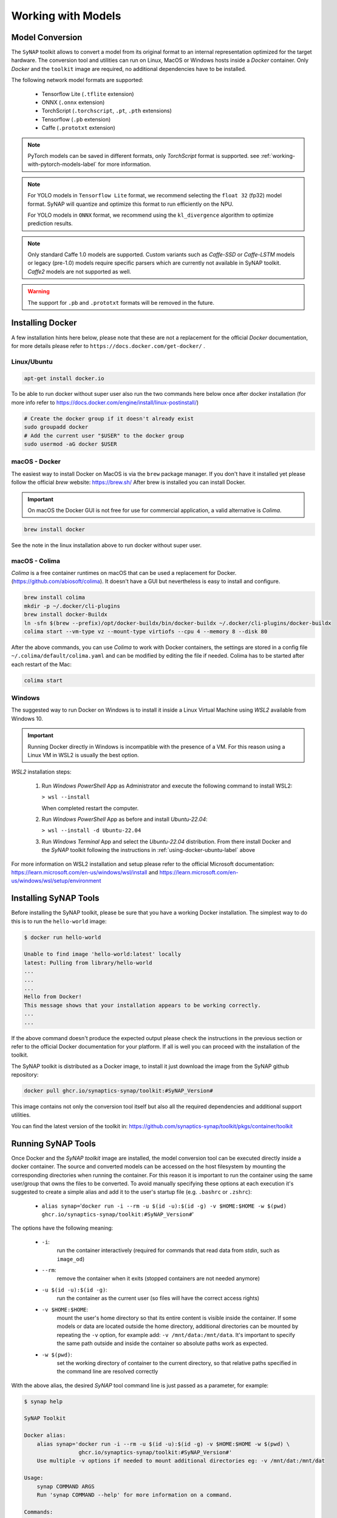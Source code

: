 Working with Models
===================


.. highlight:: none


Model Conversion
----------------

The ``SyNAP`` toolkit allows to convert a model from its original format to
an internal representation optimized for the target hardware.
The conversion tool and utilities can run on Linux, MacOS or Windows hosts inside a *Docker* container.
Only `Docker` and the ``toolkit`` image are required, no additional dependencies have to be installed.

The following network model formats are supported:

    - Tensorflow Lite (``.tflite`` extension)
    - ONNX (``.onnx`` extension)
    - TorchScript (``.torchscript``, ``.pt``, ``.pth`` extensions)
    - Tensorflow (``.pb`` extension)
    - Caffe (``.prototxt`` extension)


.. note::

    PyTorch models can be saved in different formats, only `TorchScript` format is supported.
    see :ref:`working-with-pytorch-models-label` for more information.

.. note::
 
    For YOLO models in ``Tensorflow Lite`` format, we recommend selecting the ``float 32`` (fp32) model format. 
    SyNAP will quantize and optimize this format to run efficiently on the NPU.
 
    For YOLO models in ``ONNX`` format, we recommend using the ``kl_divergence`` algorithm to optimize prediction results.

.. note::

    Only standard Caffe 1.0 models are supported.
    Custom variants such as *Caffe-SSD* or *Caffe-LSTM* models or legacy (pre-1.0) models require
    specific parsers which are currently not available in SyNAP toolkit.
    *Caffe2* models are not supported as well.

.. warning::

    The support for ``.pb`` and ``.prototxt`` formats will be removed in the future.

.. _using-docker-label:

Installing Docker
-----------------

A few installation hints here below, please note that these are not a replacement for the official
`Docker` documentation, for more details please refer to ``https://docs.docker.com/get-docker/`` .

.. _using-docker-ubuntu-label:

Linux/Ubuntu
~~~~~~~~~~~~

.. code-block:: shell

    apt-get install docker.io

To be able to run docker without super user also run the two commands here below once after
docker installation (for more info refer to https://docs.docker.com/engine/install/linux-postinstall/)

.. code-block:: shell

    # Create the docker group if it doesn't already exist
    sudo groupadd docker
    # Add the current user "$USER" to the docker group
    sudo usermod -aG docker $USER

macOS - Docker
~~~~~~~~~~~~~~

The easiest way to install Docker on MacOS is via the ``brew`` package manager.
If you don't have it installed yet please follow the official `brew` website: https://brew.sh/
After brew is installed you can install Docker.

.. important::

    On macOS the Docker GUI is not free for use for commercial application, a valid alternative is `Colima`.


.. code-block:: shell

    brew install docker

See the note in the linux installation above to run docker without super user.


macOS - Colima
~~~~~~~~~~~~~~

`Colima` is a free container runtimes on macOS that can be used a replacement for Docker.
(https://github.com/abiosoft/colima).
It doesn't have a GUI but nevertheless is easy to install and configure.

.. code-block:: shell

    brew install colima
    mkdir -p ~/.docker/cli-plugins
    brew install docker-Buildx
    ln -sfn $(brew --prefix)/opt/docker-buildx/bin/docker-buildx ~/.docker/cli-plugins/docker-buildx
    colima start --vm-type vz --mount-type virtiofs --cpu 4 --memory 8 --disk 80

After the above commands, you can use `Colima` to work with Docker containers, the settings are
stored in a config file ``~/.colima/default/colima.yaml`` and can be modified by editing the file
if needed.
Colima has to be started after each restart of the Mac:

.. code-block:: shell

    colima start

..
    Installation description from:
    https://smallsharpsoftwaretools.com/tutorials/use-colima-to-run-docker-containers-on-macos/ 


Windows
~~~~~~~

The suggested way to run Docker on Windows is to install it inside a Linux Virtual Machine
using *WSL2* available from Windows 10.

.. important::

    Running Docker directly in Windows is incompatible with the presence of a VM.
    For this reason using a Linux VM in WSL2 is usually the best option.

*WSL2* installation steps:

    1. Run *Windows PowerShell* App as Administrator and execute the following command
       to install WSL2:

       ``> wsl --install``
        
       When completed restart the computer.

    2. Run *Windows PowerShell* App as before and install *Ubuntu-22.04*:
    
       ``> wsl --install -d Ubuntu-22.04``

    3. Run *Windows Terminal* App and select the *Ubuntu-22.04* distribution.
       From there install Docker and the *SyNAP* toolkit following the instructions
       in :ref:`using-docker-ubuntu-label` above

For more information on WSL2 installation and setup please refer to the official Microsoft documentation:
https://learn.microsoft.com/en-us/windows/wsl/install and https://learn.microsoft.com/en-us/windows/wsl/setup/environment

.. raw:: latex

    \clearpage


Installing SyNAP Tools
----------------------

Before installing the SyNAP toolkit, please be sure that you have a working Docker installation.
The simplest way to do this is to run the ``hello-world`` image:

.. code-block:: shell

    $ docker run hello-world
    
    Unable to find image 'hello-world:latest' locally
    latest: Pulling from library/hello-world
    ...
    ...
    ...
    Hello from Docker!
    This message shows that your installation appears to be working correctly.
    ...
    ...

If the above command doesn't produce the expected output please check the instructions
in the previous section or refer to the official Docker documentation for your platform.
If all is well you can proceed with the installation of the toolkit.

The SyNAP toolkit is distributed as a Docker image, to install it just download the image from the
SyNAP github repository:

.. code-block:: shell

    docker pull ghcr.io/synaptics-synap/toolkit:#SyNAP_Version#

This image contains not only the conversion tool itself but also all the required dependencies and
additional support utilities.

You can find the latest version of the toolkit in: https://github.com/synaptics-synap/toolkit/pkgs/container/toolkit


.. _running-toolkit-label:

Running SyNAP Tools
-------------------

Once Docker and the *SyNAP toolkit* image are installed, the model conversion tool can be executed
directly inside a docker container.
The source and converted models can be accessed on the host filesystem by mounting the
corresponding directories when running the container. For this reason it is important to run the
container using the same user/group that owns the files to be converted. To avoid manually specifying
these options at each execution it's suggested to create a simple alias and add it to the user's
startup file (e.g. ``.bashrc`` or ``.zshrc``):

    - ``alias synap=``\'``docker run -i --rm -u $(id -u):$(id -g) -v $HOME:$HOME -w $(pwd) ghcr.io/synaptics-synap/toolkit:#SyNAP_Version#``\'

The options have the following meaning:

    - ``-i``:
        run the container interactively (required for commands that read data from *stdin*, such as ``image_od``)
    - ``--rm``:
        remove the container when it exits (stopped containers are not needed anymore)
    - ``-u $(id -u):$(id -g)``:
        run the container as the current user (so files will have the correct access rights)
    - ``-v $HOME:$HOME``:
        mount the user's home directory so that its entire content is visible inside the container.
        If some models or data are located outside the home directory, additional directories can be mounted
        by repeating the ``-v`` option, for example add: ``-v /mnt/data:/mnt/data``.
        It's important to specify the same path outside and inside the container so absolute paths
        work as expected.
    - ``-w $(pwd)``:
        set the working directory of container to the current directory, so that relative paths
        specified in the command line are resolved correctly

With the above alias, the desired *SyNAP* tool command line is just passed as a parameter, for example:

.. code-block::

    $ synap help

    SyNAP Toolkit

    Docker alias:
        alias synap='docker run -i --rm -u $(id -u):$(id -g) -v $HOME:$HOME -w $(pwd) \
                     ghcr.io/synaptics-synap/toolkit:#SyNAP_Version#'
        Use multiple -v options if needed to mount additional directories eg: -v /mnt/dat:/mnt/dat

    Usage:
        synap COMMAND ARGS
        Run 'synap COMMAND --help' for more information on a command.

    Commands:
        convert           Convert and compile model
        help              Show help
        image_from_raw    Convert image file to raw format
        image_to_raw      Generate image file from raw format
        image_od          Superimpose object-detection boxes to an image
        version           Show version


.. important:: as already noted there is no need to be ``root`` to run docker. In case you get a
    *Permission Denied* error when executing the above command, please refer to :ref:`using-docker-ubuntu-label`


The toolkit provides a number of tools to convert and manipulate models and images.

Model conversion can be performed using the ``convert`` command.
It takes in input:

    - a network model
    - the target HW for which to convert the model (e.g. VS680 or VS640)
    - the name of the directory where to generate the converted model
    - an optional yaml metafile that can be used to specify customized conversion options
      (mandatory for .pb models)

In output it generates three files:

    - **model.synap** the converted network model
    - **model_info.txt**  additional information about the generated model for user reference, including:

        - input/output tensors attributes
        - subgraph splitting
        - layer table
        - operation table
        - memory usage

    - **quantization_info.txt**  
        additional quantization information (only if the model is quantized using the toolkit)

An additional ``cache`` directory is also generated to speedup future compilations of the same model.

Example:

.. code-block:: shell

    $ synap convert --model mobilenet_v1_quant.tflite --target VS680 --out-dir mnv1
    $ ls mnv1
    model_info.txt  model.synap  cache



In the case of ``Caffe`` models the weights are not in the ``.prototxt`` file but
stored in a separate file, generally with ``.caffemodel`` extension. This file has to be provided
in input to the converter tool as well. Example::

    $ synap convert --model mnist.prototxt --weights mnist.caffemodel --target VS680 --out-dir out

.. important::

    The model file and the output directory specified must be inside or below a directory mounted
    inside the Docker container (see ``-v`` option in the ``synap`` alias above).

.. raw:: latex

    \clearpage


Installing pip
--------------

This ``SyNAP`` python package allows you to convert models, providing functionality similar to the Docker-based setup. The SyNAP package is distributed as a binary wheel. To install it, simply download the appropriate wheel file based on your Python version.


You can find the latest version of the ``pip`` package on ``https://github.com/synaptics-synap/toolkit/releases``

download and installation steps:

.. code-block:: shell

  $ wget https://github.com/synaptics-synap/toolkit/releases/download/#SyNAP_Version#/#SyNAP_Wheel_Name#.whl
  $ pip install #SyNAP_Wheel_Name#.whl --extra-index-url https://download.pytorch.org/whl/cpu

To verify that SyNAP has been installed successfully, run:

.. code-block:: shell

  $ pip show synap

.. important::

    The binary distribution wheel currently only supports *Ubuntu 22.04*. The quickest way to get started is by using the Google Colab environment to avoid any platform dependency. Remember to prefix the commands with ``!`` when executing them in Google Colab, as this is required to run shell commands in that environment.

Running pip Console Scripts
---------------------------

After installing pip package, you can use the SyNAP Tools through console commands.

To see available commands for SyNAP tools, use

.. code-block:: shell

  $ synap help

  SyNAP Toolkit

  Usage:
    COMMAND ARGS
    Run 'COMMAND --help' for more information on a command.

  Commands:
    synap_convert        - Convert and compile model
    synap_image_from_raw - Convert image file to raw format
    synap_image_to_raw   - Generate image file from raw format
    synap_image_od       - Superimpose object-detection boxes to an image

Example:

.. code-block:: shell

  $ synap_convert --model mobilenet_v1_0.25_224_quant.tflite --target VS680 --out-dir mnv1
  $ ls mnv1
  model_info.txt  model.synap  cache


.. _conversion-metafile:

Conversion Metafile
-------------------

When converting a model it is possible to provide a yaml metafile to customize the generated model,
for example it is possible to specify:

    - the data representation in memory (nhwc or nchw)
    - model quantization options
    - output dequantization
    - input preprocessing options
    - delegate to be used for inference (npu, gpu, cpu)

Example::

  $ synap convert --model mobilenet_v1_quant.tflite --meta mobilenet.yaml \
    --target VS680 --out-dir mnv1

This metafile is mandatory when converting a Tensorflow ``.pb`` model. It can be completely
omitted when converting a quantized ``.tflite`` model.

The best way to understand the content of a metafile is probably to first look at an example,
here below the one for a typical *mobilenet_v1* model, followed by a detailed description of each
field. Most of the fields are optional, mandatory fields are explicitly marked.


.. code-block:: yaml

    delegate: npu

    data_layout: nhwc

    security:
        secure: true
        file: ../security.yaml
    
    inputs:
      - name: input
        shape: [1, 224, 224, 3]
        means: [128, 128, 128]
        scale: 128
        format: rgb
        security: any
        preprocess:
            type: nv21
            size: [1920, 1080]
            crop: true

    outputs:
      - name: MobilenetV1/Predictions/Reshape_1
        dequantize: false
        format: confidence_array

    quantization:
        data_type: uint8
        scheme: default
        mode: standard
        algorithm: standard
        options:
        dataset:
          - ../../sample/*_224x224.jpg


.. raw:: latex

    \clearpage

- ``delegate``

    Select the delegate to use for inference. Available delegates are:

      ``default`` (default, automatically select delegate according to the target HW)

      ``npu``

      ``gpu``

      ``cpu``

    If not specified the default delegate for the target hardware is used.
    It is also possible to specify the delegate on a layer-by-layer basis.
    See section :ref:`heterogeneous_inference`.

- ``data_layout``

    The data layout in memory, allowed values are:  ``default``, ``nchw`` and ``nhwc``.
    
    For Tensorflow and Tensorflow Lite models the default is ``nhwc``. Forcing the converted 
    model to be ``nchw`` might provide some performance advantage when the input data is already
    in this format since no additional data reorganization is needed.
    
    For Caffe and ONNX models the default is ``nchw``. In this case it is not possible to force to
    ``nhwc``.

- ``input_format``

    Format of the input tensors. This is an optional string that will be attached as an attribute 
    to all the network input tensors for which a "format" field has not been specified.

- ``output_format``

    Format of the ouput tensors. This is an optional string that will be attached as an attribute 
    to all the network ouput tensors for which a "format" field has not been specified.

- ``security``

    This section contains security configuration for the model.
    If this section is not present, security is disabled.
    Security is only supported with the ``npu`` delegate.

    - ``secure``
    
        If true enable security for the model.
        For secure models it is also possible to specify the security policy for each input and output.
        A secure model is encrypted and signed at conversion time so that its structure and weights will
        not be accessible and its authenticity can be verified. This is done by a set of keys and 
        certificates files whose path is contained in a security file. 
        
    - ``file``
        Path to the security file. This is a ``yaml`` file with the following fields::

            encryption_key: <path-to-encryption-key-file>
            signature_key: <path-to-signature-key-file>
            model_certificate: <path-to-model-certificate-file>
            vendor_certificate: <path-to-vendor-certificate-file>
        
        Both relative and absolute paths can be used.
        Relative paths are considered relative to the location of the security file itself.
        The same fields can also be specified directly in the model metafile in place of the 'file' field.
        For detailed information on the security policies and how to generate and authenticate a
        secure model please refer to SyNAP_SyKURE.pdf


- ``inputs``
    :sup:`(pb)`
    
    Must contain one entry for each input of the network. Each entry has the following fields:

    - ``name``
      :sup:`(pb)`

      Name of the input in the network graph. For ``tflite`` and ``onnx`` models this field is not
      required but can still be used to specify a different input layer than the default input of the
      network. This feature allows to convert just a subset of a network without having to
      manually edit the source model. For ``.pb`` models or when ``name`` is not specified
      the inputs must be in the same order as they appear in the model.
      When this field is specified the ``shape`` field is mandatory.

    - ``shape``
      :sup:`(pb)`

      Shape of the input tensor. This is a list of dimensions, the order is given by the layout
      of the input tensor in the model (even if a different layout is selected for the compiled model).
      The first dimension must represent by convention the number of samples *N* (also known as
      "batch size") and is ignored in the generated model which always works with a batch-size of 1.
      When this field is specified the ``name`` field is mandatory.
      
    - ``means``
    
      Used to normalize the range of input values.
      A list of mean values, one for each channel in the corresponding input.
      If a single value is specified instead of a list, it will be used for all
      the channels. If not specified a mean of ``0`` is assumed.
      
      The *i-th* channel of each input is normalized as: ``norm = (in - means[i]) / scale``

      Normalization is necessary to bring the input values in the range used when the model has
      been trained. SyNAP does this computation in three occasions:

        - to normalize data from *image* quantization files when the network is quantized
          (note that this doesn't apply to *numpy* quantization files, in this case it is assumed that
          the numpy files have already been normalized)
        - to normalize input data at inference time in the NPU when the network is compiled with
          preprocessing enabled (see the ``preprocess`` option here below)
        - to normalize input data in SW when the network is compiled *without* preprocessing 
          and input data is assigned using the ``Tensor assign()`` method in the SyNAP library

      Note: when converting an 8-bits pre-quantized model and no ``means`` and ``scale``
      are specified they are automatically inferred from the quantization information under
      the assumption that the input is an 8-bits image.
      This allows to convert a pre-quantized model without having to explicitly specify the
      preprocessing information.
      In this case an unspecified mean and scale is not equivalent to specifying a scale of 1 and a mean of 0.
      To avoid any ambiguity it's suggested to always specify both means and scale explicitly.


    - ``scale``
    
      Used to normalize the range of input values.
      The scale is a single value for all the channels in the corresponding input.
      If not specified a scale of ``1`` is assumed.
      More details on normalization in the description of the ``means`` field here above.


    - ``format``
    
      Information about the type and organization of the data in the tensor.
      The content and meaning of this string is custom-defined, however SyNAP Toolkit and
      SyNAP ``Preprocessor`` recognize by convention an initial format type optionally followed
      by one or more named attributes:

      ``<format-type> [<key>=value]...``
      
      Recognised types are:
      
      ``rgb`` (default): 8-bits RGB or RGBA or grayscale image
    
      ``bgr``: 8-bits BGR image or BGRA or grayscale image
     
      Recognised attributes are:
     
      ``keep_proportions=1`` (default): preserve aspect-ratio when resizing an image using ``Preprocessor`` or during quantization.
      ``keep_proportions=0``: don't preserve aspect-ratio when resizing an image using ``Preprocessor`` or during quantization
     
      Any additional attribute if present is ignored by SyNAP.

    - ``preprocess``
    
      Input preprocessing options for this input tensor. It can contain the following fields:

        - ``type``: format of the input data (e.g. ``rgb``, ``nv12``) see the table below

        - ``size``: size of the input image as a list [H, W]

        - ``crop``: enable runtime cropping of the input image

      The meaning of each field is explained in detail in the preprocessing section here below.
      Preprocessing is only supported with the ``npu`` delegate.

    - ``security``
    
      Security policy for this input tensor. This field is only considered for secure models and
      can have the following values:
      
        ``any`` (default): the input can be either in secure or non-secure memory
        
        ``secure``: the input must be in secure memory
        
        ``non-secure``: the input must be in non-secure memory


- ``outputs``
    :sup:`(pb)`
    
    Must contain one entry for each input of the network. Each entry has the following fields:

    - ``name``
      :sup:`(pb)`

      Name of the output in the network graph. For ``tflite`` and ``onnx`` models this field is not
      required but can still be used to specify a different output layer than the default output of the
      network. This feature allows to convert just a subset of a network without having to
      manually edit the source model. For ``.pb`` and ``.onnx`` models or when ``name`` is not specified
      the outputs must be in the same order as they appear in the model.

    - ``dequantize``

      The output of the network is internally dequantized and converted to ``float``. This is more
      efficient then performing the conversion in software.

    - ``format``
    
      Information about the type and organization of the data in the tensor.
      The content and meaning of this string is custom-defined, however SyNAP ``Classifier`` and
      ``Detector`` postprocessors recognize by convention an initial format type optionally followed
      by one or more named attributes:

      ``<format-type> [<key>=value]...``

      All fields are separated by one or more spaces. No spaces allowed between the key and the value.
      Example:

      ``confidence_array class_index_base=0``

      See the ``Classifier`` and ``Detector`` classes for a description of the specific attributes supported.

    - ``security``
    
      Security policy for this output tensor. This field is only considered for secure models and
      can have the following values:
      
        ``secure-if-input-secure`` (default): the output buffer must be in secure memory if at least one input is in secure memory
        
        ``any``: the output can be either in secure or non-secure memory


- ``quantization``
    :sup:`(q)`
    
    Quantization options are required when quantizing a model during conversion, they are
    not needed when importing a model which is already quantized.
    Quantization is only supported with the ``npu`` delegate.

    - ``data_type``

      Data type used to quantize the network. The same data type is used for both activation data
      and weights. Available data types are:
      
          ``uint8`` (default)
        
          ``int8``
          
          ``int16``
          
          ``float16``

      Quantizing to 8 bits provides the best performance in terms of inference speed.
      Quantizing to ``int16`` can provide higher inference accuracy at the price of higher inference
      times. Interesting tradeoffs between speed and accuracy can be achieved using *mixed quantization*,
      that is specifying the data type on a layer-by-layer basis. See section :ref:`mixed_quantization`.

    - ``scheme``

      Select the quantization scheme.
      Available schemes are:
      
        ``default`` (default)
        
        ``asymmetric_affine``
        
        ``dynamic_fixed_point``
        
        ``perchannel_symmetric_affine``

      Scheme ``asymmetric_affine`` is only supported for data types ``int8`` and ``uint8``.
      Scheme ``dynamic_fixed_point`` is only supported for data types ``int8`` and ``int16``.
      Scheme ``perchannel_symmetric_affine`` is only supported for data type ``int8``.
      If the scheme is not specfied or set to ``default``, if will be automatically selected according to the
      data type: ``asymmetric_affine`` will be used for ``uint8``, ``dynamic_fixed_point`` for signed
      types ``int8`` and ``int16``.

    - ``mode``
    
      Select the quantization mode.
      Available modes are:
      
        ``standard`` (default)
        
        ``full``

      The ``standard`` mode should be used most of the times. In this mode only the layer-types for
      which this makes sense are quantized. Other layer types where quantization is not helpful
      are left unchanged (e.g. layers which just change the layout of the data).
      The ``full`` mode forces the quantization of all layers. This can in some cases reduce the
      inference accuracy so should be used only when needed. One case where this is useful is for
      example when the standard quantization doesn't quantize the initial layer so that the input
      remains in float16 which would require data type conversion in software.


    - ``algorithm``
    
      Select the quantization algorithm.
      Available algorithms are:
      
        ``standard`` (default)
        
        ``kl_divergence``

        ``moving_average``

    - ``options``
    
      Special options for fine tuning the quantization in specific cases. Normally not needed.
    
    - ``dataset``
      :sup:`(q)`

      Quantization dataset(s), that it the set of input files to be used to quantize the model.
      In case of multi-input networks, it is necessary to specify one dataset per input.
      Each dataset will consist of the sample files to be applied to the corresponding input during
      quantization.
      
      A sample file can be provided in one of two forms:
      
      1. as an image file (``.jpg`` or ``.png``)
      
      2. as a NumPy file (``.npy``)
      
      Image files are suitable when the network inputs are images, that is 4-dimensional tensors
      (NCHW or NHWC). In this case the ``means`` and ``scale`` values specified for the corresponding
      input are applied to each input image before it is used to quantize the model. Furthermore 
      each image is resized to fit the input tensor.
      
      NumPy files can be used for all kind of network inputs.
      A NumPy file shall contain an array of data with the same shape as the corresponding network input.
      In this case it is not possible to specify a ``means`` and ``scale`` for the input,
      any preprocessing if needed has to be done when the NumPy file is generated. 
      
      To avoid having to manually list the files in the quantization dataset for each input, the
      quantization dataset is instead specified with a list of *glob expressions*, one glob
      expression for each input. This makes it very easy to specify as quantization dataset
      for one input the entire content of a directory, or a subset of it.
      For example all the *jpeg* files in directory *samples* can be indicated with:

        ``samples/*.jpg``

      Both relative and absolute paths can be used. Relative paths are considered relative to
      the location of the metafile itself. It is not possible to specify a mix of image and ``.npy``
      files for the same input.
      For more information on the glob specification syntax, please refer to the python
      documentation: https://docs.python.org/3/library/glob.html

      If the special keyword ``random`` is specified, a random data file will be automatically generated
      for this input. This option is useful for preliminary timing tests, but not for actual quantization.

      If this field is not specified, quantization is disabled.


.. note::

    The fields marked :sup:`(pb)` are mandatory when converting ``.pb`` models.
    The fields marked :sup:`(q)` are mandatory when quantizing models.

.. note::

    The metafile also supports limited variable expansion: ``${ENV:name}`` anywhere in the metafile
    is replaced with the content of the environment variable *name* (or with the empty string if the
    variable doesn't exist). ``${FILE:name}`` in a format string is replaced with the content of the
    corresponding file (the file path is relative to that of the conversion metafile itself).
    This feature should be used sparingly as it makes the metafile not self-contained.


.. _preprocessing:

Preprocessing
-------------

The size, layout, format and range of the data to be provided in the input tensor(s) of a network
is defined when the network model is created and trained.
For example a typical `mobilenet-v1` `.tflite` model will expect an input image of size 224x224,
with NHWC layout and channels organized in RGB order, with each pixel value normalized (rescaled)
in the range [-1, 1].

Unfortunately, in real world usage, the image to be processed is rarely available in this exact format.
For example the image may come from a camera in 1920x1080 YUV format. This image must then be converted
to RGB, resized and normalized to match the expected input.
Many libraries exist to perform this kind of conversion, but the problem is that these computations
are quite compute-intensive, so even if deeply optimized, doing this on the CPU will often require
more time than that required by the inference itself.

Another option is to retrain the network to accept in input the same data format that will be available
at runtime. This option, while sometimes a good idea, also presents its own problems. For example
it might not always be possible or practical to retrain a network, especially if the task has to
be repeated for several input sizes and formats.

To simplify and speedup this task, SyNAP Toolkit allows to automatically insert input preprocessing
code when a model is converted. This code is executed directly in the NPU and in some cases can be an order
of magnitude faster than the equivalent operation in the CPU. An alternative to adding the preprocessing
to the original model is to create a separate "preprocessing model" whose only purpose is to convert
the input image to the desired format and size, and then execute the two models in sequence without
any additional data copy, see :ref:`buffer_sharing`
This can be convenient if the original model is large and the input can come in a variety of possible
formats. Preprocessing models for the most common cases already come preinstalled.

The available preprocessing options are designed for images and support 5 kinds of transformations:

- format conversion (e.g YUV to RGB, or RGB to BGR)
- cropping
- resize and downscale (without preserving proportions)
- normalization to the required value range (e.g. normalize [0, 255] to [-1, 1])
- data-type conversion (from uint8 to the data type of the network input layer, eg float16 or int16)

Preprocessing is enabled by specifying the ``preprocess`` section in the input specification
in the `.yaml` file. This section contains the following fields (the fields marked :sup:`(*)` are mandatory).
Note that the *mean* and *scale* used to normalize the input values don't appear here because they are
the same used to quantize the model (see ``means`` and ``scale`` fields in the input specification).


``type``:sup:`(*)`
~~~~~~~~~~~~~~~~~~

This field specifies the format of the input data that will be provided to the network.
Only image formats are supported at the moment. The SyNAP toolkit will add the required operations to
convert the input data to the ``format`` and layout expected by the network input tensor.
If the ``format`` of the network input tensor is not specified, it is assumed to be ``rgb`` by default.
If this field is set to the empty string or to "``none``", no preprocessing is applied.

Not all conversion are supported: ``gray`` input can only be used if the input tensor has 1 channel.
All the other input formats except ``float32`` can only be used if the input tensor has 3 channels. 

Some input formats generates multiple data inputs for one network tensor. For example if ``nv12``
is specified the converted network will have two inputs: the first for the ``y`` channel,
the second for the ``uv`` channels. The  preprocessing code will combine the data from these two
inputs to feed the single ``rgb`` or ``bgr`` input tensor of the network.

The following table contains a summary of all the supported input formats and for each the properties
and meaning of each generated input tensor.
Note that the layout of the input data is always ``NHWC`` except for the ``rgb888-planar`` 
and ``float32`` formats.
In all cases `H` and `W` represent the height and width of the input image.
If the size of the input image is not explicitly specified these are taken from the ``H`` and ``W``
of the network input tensor. In all cases each pixel component is represented with 8 bits.

The ``float32`` type is a bit special in the sense that in this case the input is not considered
to be an 8-bits image but raw 32-bits floating point values which are converted to the actual data type
of the tensor. For this reason any tensor shape is allowed and resizing via the ``size`` field is not supported.

..
    Original json output from Acuity:
    +------------------------------+-----------+-------------+-----------+-----------------------------+
    | Preprocessing Type           | Input#    | Layout      | Format    | Input Description           |
    +==============================+===========+=============+===========+=============================+
    | yuv444                       | 0         | N1HW        | y8        | Y component                 |
    |                              +-----------+-------------+-----------+-----------------------------+
    |                              | 1         | N1HW        | u8        | U component                 |
    |                              +-----------+-------------+-----------+-----------------------------+
    |                              | 2         | N1HW        | v8        | V component                 |
    +------------------------------+-----------+-------------+-----------+-----------------------------+
    | yuv420                       | 0         | N1HW        | y8        | Y component                 |
    |                              +-----------+-------------+-----------+-----------------------------+
    |                              | 1         | N1HW        | u8        | U component                 |
    |                              +-----------+-------------+-----------+-----------------------------+
    |                              | 2         | N1HW        | v8        | V component                 |
    +------------------------------+-----------+-------------+-----------+-----------------------------+
    | nv12                         | 0         | N1HW        | y8        | Y component                 |
    |                              +-----------+-------------+-----------+-----------------------------+
    |                              | 1         | N1H(Wx2)    | uv8       | UV components interleaved   |
    +------------------------------+-----------+-------------+-----------+-----------------------------+
    | gray                         | 0         | N1HW        | y8        | Y component                 |
    +------------------------------+-----------+-------------+-----------+-----------------------------+
    | rgb                          | 0         | N1H(Wx3)    | rgb       | RGB components interleaved  |
    +------------------------------+-----------+-------------+-----------+-----------------------------+
    | bgra                         | 0         | N1H(Wx4)    | bgra      | BGRA components interleaved |
    +------------------------------+-----------+-------------+-----------+-----------------------------+
    | rgb888p                      | 0         | N3HW        | rgb       | RGB components planar       |
    +------------------------------+-----------+-------------+-----------+-----------------------------+
    | rgb888p3                     | 0         | N1HW        | r8        | Red component               |
    |                              +-----------+-------------+-----------+-----------------------------+
    |                              | 1         | N1HW        | g8        | Green component             |
    |                              +-----------+-------------+-----------+-----------------------------+
    |                              | 2         | N1HW        | b8        | Blue component              |
    +------------------------------+-----------+-------------+-----------+-----------------------------+


+------------------------------+-----------+-------------+-----------+-----------------------------+
| Preprocessing Type           | Input#    | Shape       | Format    | Input Description           |
+==============================+===========+=============+===========+=============================+
| yuv444                       | 0         | NHW1        | y8        | Y component                 |
|                              +-----------+-------------+-----------+-----------------------------+
|                              | 1         | NHW1        | u8        | U component                 |
|                              +-----------+-------------+-----------+-----------------------------+
|                              | 2         | NHW1        | v8        | V component                 |
+------------------------------+-----------+-------------+-----------+-----------------------------+
| yuv420                       | 0         | NHW1        | y8        | Y component                 |
|                              +-----------+-------------+-----------+-----------------------------+
|                              | 1         | N(H/2)(W/2)1| u8        | U component                 |
|                              +-----------+-------------+-----------+-----------------------------+
|                              | 2         | N(H/2)(W/2)1| v8        | V component                 |
+------------------------------+-----------+-------------+-----------+-----------------------------+
| nv12                         | 0         | NHW1        | y8        | Y component                 |
|                              +-----------+-------------+-----------+-----------------------------+
|                              | 1         | N(H/2)(W/2)2| uv8       | UV components interleaved   |
+------------------------------+-----------+-------------+-----------+-----------------------------+
| nv21                         | 0         | NHW1        | y8        | Y component                 |
|                              +-----------+-------------+-----------+-----------------------------+
|                              | 1         | N(H/2)(W/2)2| vu8       | VU components interleaved   |
+------------------------------+-----------+-------------+-----------+-----------------------------+
| gray                         | 0         | NHW1        | y8        | Y component                 |
+------------------------------+-----------+-------------+-----------+-----------------------------+
| rgb                          | 0         | NHW3        | rgb       | RGB components interleaved  |
+------------------------------+-----------+-------------+-----------+-----------------------------+
| bgra                         | 0         | NHW4        | bgra      | BGRA components interleaved |
+------------------------------+-----------+-------------+-----------+-----------------------------+
| rgb888p                      | 0         | N3HW        | rgb       | RGB components planar       |
+------------------------------+-----------+-------------+-----------+-----------------------------+
| rgb888p3                     | 0         | NHW1        | r8        | Red component               |
|                              +-----------+-------------+-----------+-----------------------------+
|                              | 1         | NHW1        | g8        | Green component             |
|                              +-----------+-------------+-----------+-----------------------------+
|                              | 2         | NHW1        | b8        | Blue component              |
+------------------------------+-----------+-------------+-----------+-----------------------------+
| float32                      | 0         | any         |           | Floating point data         |
+------------------------------+-----------+-------------+-----------+-----------------------------+


.. note::

    Specifying a *dummy* preprocessing (for example from ``rgb`` input to ``rgb`` tensor) can be
    a way to implement normalization and data-type conversion using the NPU HW instead of doing the
    same operations in SW.


``size``
~~~~~~~~

This optional field allows to specify the size of the input image as a list containing the H and W
dimensions in this order. Preprocessing will rescale the input image to the size of the corresponding
input tensor of the network. The proportions of the input image are not preserved.
If this field is not specified the `WxH` dimension of the input image will be the same as the 
W and H of the network tensor.


``crop``
~~~~~~~~~

Enable cropping. If specified, 4 additional scalar input tensors are added to the model (they can be
seen in the generated ``model_info.txt``).
These inputs contain a single 32 bits integer each and are used to specify at runtime 
the dimension and origin of the cropping rectangle inside the input image.
If security is enabled these additional inputs will have security attribute "any" so that
it is always possible to specify the cropping coordinates from the user application even if
the model and the other input / output tensors are secure.
The cropping inputs are added after the original model input in the following order:

    - width of the cropping rectangle
    - height of the cropping rectangle
    - left coordinate of the cropping rectangle
    - top coordinate of the cropping rectangle

These inputs should be written using the ``Tensor`` scalar ``assign()`` method which accepts
a value in pixels and converts it to the internal representation.
Preprocessing will rescale the specified cropping rectangle to the size of the corresponding
input tensor of the network. The proportions of the input image are not preserved.
The area of the image outside the cropping rectangle is ignored.
The cropping coordinates must be inside the dimension of the input image, oherwise the content
of the resulting image is undefined.


Model Quantization
------------------

In order to efficiently run a model on the NPU HW it has to be *quantized*.
Quantization consist of reducing the precision of the weights and activations of the model, so that
computations can be done using 8-bits or 16-bits integer values, instead of the much more computationally
intensive 32 bits floating point.
A common side-effect of quantization is often to reduce the accuracy of the results, so it must be done
with care.

There are three ways in which a model can be quantized:

    - during training, using quantization-aware training features available in recent training
      framework such as Tensorflow and Pytorch. These techniques allow to compensate for the 
      reduced precision induced by quantization during the training phase itself, thus providing
      in priciple better results.

    - after training, using the same training framework, to convert a trained floating point model
      into a quantized one (e.g. convert the model to a quantized ``uint8`` ``.tflite`` model.
      The advantage of both these methods is that they benefit from advances
      in the quantization techniques in these frameworks and the generated model is still a standard
      model, so the effect of quantization can be tested and evaluated using standard tools.
   
    - when converting the model using the SyNAP toolkit. This is the most convenient way to quantize
      models outside any traning framework and to take advantage of specific features of the SyNAP
      NPU and toolkit (e.g. 16-bits or mixed-type quantization).


In order to quantize a model it is necessary to determine an estimate of the range
of the output values of each layer. This can be done by running the model on a set of sample
input data and analyzing the resulting activations for each layer.
To achieve a good quantization these sample inputs should be as representative as possible of
the entire set of expected inputs. For example for a classification network the quantization
dataset should contain at least one sample for each class. This would be the bare minimum,
better quantization results can be achieved by providing multiple samples for each class,
for example in different conditions of size, color and orientation. In case of multi-input
networks, each input must be fed with an appropriate sample at each inference.


Quantization Images Resize
~~~~~~~~~~~~~~~~~~~~~~~~~~

The image files in the quantization dataset don't have to match the size of the input tensor.
SyNAP toolkit automatically resizes each image to fit the input tensor. Starting from SyNAP 2.6.0
this transformation is done by preserving the aspect-ratio of the image content. If the image and
the tensor have different aspect ratios, gray bands are added to the input
image so that the actual content is not distorted.
This corresponds to what is normally done at runtime and is important in order to achieve a
reliable quantization. The aspect ratio is not preserved if the ``format`` string of the
corresponding input contains the ``keep_proportions=0`` attribute: in this case the image is simply
resized to fill the entire input tensor.


Data Normalizaton
~~~~~~~~~~~~~~~~~

When a model is trained the input data are often normalized in order to bring them to a range
more suitable for training. It's quite common to bring them in a range [-1, 1] by subtracting the mean
of the data distribution and dividing by the range (or standard deviation).
A different mean value can be used for each channel.

In order to perform quantization correctly it is important to apply the same transformation to the
input images or input samples used. If this is not done, the model will be quantized using
a data distribution that is not the same as that used during training (and during inference) 
with poor results. This information has to be specified in the ``means`` and ``scale`` fields
in the conversion metafile and will be applied to all input *image* files in the quantization
dataset for the corresponding input using the formula::

    norm = (in - means[channel]) / scale


For *data* (`.npy``) files this is not done, it is assumed that they are already normalized.

In addition, the same transformation must also be applied at runtime on the input data when doing
inference. If the model has been compiled with preprocessing enabled, data normalization is
embedded in the model and will take place during inference inside the NPU.
Otherwise data has to be normalized in SW. The ``Tensor`` class provides an ``assign()`` method
that does exactly this, using the same ``means`` and ``scale`` fields specified
in the conversion metafile (this method is smart enough to skip SW normalization when normalization
is embedded in the model). 

HW and SW normalization can be used interchangeably, and provide the same result.
NPU normalization is generally somewhat faster, but this has to be checked case by case.
In case of SW normalization, using the same mean for all the channels or using a mean of 0
and scale of 1 can in some cases improve performance: for example if affine quantization is used
the normalization and quantization formula (``qval = (normalized_in + zero_point) * qscale``)
can become one the inverse of the other thus resulting in a very efficient direct data copy.

The ``Tensor::assign()`` method is optimized to handle each case in the most efficient way possible.
If needed this could be further improved by the customer by taking advantage of the 
ARM NEON SIMD instructions.


Quantization and Accuracy
~~~~~~~~~~~~~~~~~~~~~~~~~

As already noted quantizing a model, even if done correctly, will often result is some sort of
accuracy loss when compared to the original floating point model.
This effect can be reduced by quantizing the model to 16 bits, but the inference time will be higher.
As a rule of thumb quantizing a model to 16 bits will double the inference time compared to the same
model quantized to 8 bits.

The quantization errors introduced are not uniform across all the layers, they might be small for
some layer and relevant for others. The *Quantization Entropy* is a measure of the error introduced
in each layer.

A ``quantizaton_entropy.txt`` file can be generated by quantizing a model with the ``kl_divergence``
algorithm. This file will contain the quantization entropy for each weight and activation tensor
in the network. It can be used as a guide to understand where errors are introduced in the network.
Each entropy value is in the range [0, 1], the closer to 1 the higher the quantization
error introduced.  The ``kl_divergence`` algorithm is an iterative algorithm based on 
https://arxiv.org/pdf/1501.07681v1.pdf and tries to minimize the Kullback-Leibler divergence
between the original and quantized outputs. It is slower than the standard algorithm but
can produce more accurate results.

The quantization error for problematic layers can be reduced by keeping them in float16 or
quantizing them to 16 bits integer using mixed quantization.


Per-Channel Quantization
~~~~~~~~~~~~~~~~~~~~~~~~

SyNAP supports per-channel quantization by specifiying the ``perchannel_symmetric_affine`` quantization scheme.
With this scheme weights scales are computed per-channel (each channel has its own scale),
while activations will still have a single scale and bias for the entire tensor an in ``asymmetric_affine`` quantization.
When weight values distribution changes a lot from one channel to the other, having a separate scale
for each channel can provide a more accurate approximation of the original weights and so an improved
inference accuracy


.. _mixed_quantization:


Mixed Quantization
~~~~~~~~~~~~~~~~~~

Mixed quantization is a feature of the SyNAP toolkit that allows to choose the data type to be used
for each layer when a network is quantized during conversion.
This allows to achieve a custom balance between inference speed and accuracy.

Different approaches are possible:

    - quantize the entire network to 16 bits and keep just the input in 8 bits.
      This provides the best accuracy possible and can be convenient when the input is an 8-bits image
      since it avoids the need to perform the 8-to-16 bits conversion is SW (note that this is not
      needed if preprocessing is used as it will also take care of the type conversion)
      
    - quantize most of the network in 8 bits and just the *problematic* layers with ``int16`` or
      even ``float16``.
      The quantization entropy can provide a guide to select the layers which would get
      more benefit from 16 bits. Note however that each change in data-type requires a conversion
      layer before and after it, so it is normally a good idea to avoid changing data-type too
      many times

    - quantize the initial part (*backbone*) of the network in ``uint8`` and switch to ``int16`` for the
      last part (*head*). This is often a good choice when the input of the network is an 8-bits
      image, as networks should not be too sensitive in general to small noise in the input.
      Using 16 bits processing in the head allows to compute the final results (e.g. bounding boxes)
      with much greater precision without adding too much in term of inference time


To see how this is done let's consider the very simple model in :ref:`quant_sample_model`.

.. _quant_sample_model:
.. uml::
    :scale: 50%
    :caption: Sample Model

    skinparam monochrome true
    skinparam handwritten false
    hide members
    hide methods
    hide fields
    interface input1
    class conv1
    class conv2
    class conv3
    class conv4
    class conv5
    class conv6

    input1  --> conv1
    conv1  --> conv2
    conv2  --> conv3
    conv3  --> conv4
    conv2  --> conv5
    conv5  --> conv6

This model has one input and six convolutions.
We've already seen how to compile it with uniform quantization, for example using 16 bits integers:

.. code-block:: yaml

    quantization:
        data_type: int16


Instead of a single type, the ``data_type`` field can contain an association map between
layer-names and layer-types. Layer names are those that appear in the model to be converted, it's
easy to see them using free tools such as *Netron*. So, the previous example is equivalent to:

.. code-block:: yaml

    quantization:
        data_type:
            input1: int16
            conv1: int16
            conv2: int16
            conv3: int16
            conv4: int16
            conv5: int16
            conv6: int16


To perform mixed-type quantization just select the desired type for each layer. The only limitation
is that ``uint8`` and ``int8`` types can't be both present at the same time. For example we can
choose to quantize the input and first convolution to 8 bits, the internal convolutions to 16 bits,
and to keep the final convolutions in floating point:

.. code-block:: yaml

    quantization:
        data_type:
            input1: uint8
            conv1: uint8
            conv2: int16
            conv3: int16
            conv4: float16
            conv5: int16
            conv6: float16

Real models can often have well above one hundred layers, so writing an exhaustive list of all the layers
can become confusing and error-prone. To keep the type specification simpler there are a few
shortcuts that can be used. First of all, layers can be omitted: layers not explicitly
listed will be quantized by default to ``uint8``. Furthermore, some special conventions in the layer 
name specification can help:

    - INPUTS : this special name is automatically expanded to the names of all the inputs of the network
    - '*@layerId*' : a name preceded by the '@' suffix is interpreted as a *layerID* (see note below)
    - *layername...* : a name followed by three dots, is expanded to the names of all the layers that
      *follows* the layer specified in the model (in execution order). Useful when for example
      we want to use the same data type for the head of the network or an entire branch.
    - ``'*'`` : expanded to the names of all the layers that haven't been explicitly specified

The type specifications are applied in the order they are declared (except for '*') so it is possible
to further override the type of layers already specified.

.. note::

    During the compilation of a model several optimizations are applied and some layers
    in the original network may be fused together or optimized away completely.
    For optimized away layers it is of course not possible to specify the data type.
    For fused layers the issue is that they will not have the same name as the original layers.
    In this case it is possible to identify them by *layerId*: a *layerId* is a unique identifier
    assigned to each compiled layer. This is also a convenient way to identify layers in case the
    original model has layers with ambiguous or empty names. It is possible to see the list of all
    layerIDs for a compiled model in the generated ``quantization_info.yaml``
    or ``quantization_entropy.txt`` file.


Lets's see a few examples applied to our sample network.

.. code-block:: yaml

    # Quantize input1 as int8, everything else as int16
    quantization:
        data_type:
            INPUTS: int8
            '*': int16


.. code-block:: yaml

    # Quantize as uint8 but use int16 for conv3, conv4, conv5, conv6
    quantization:
        data_type:
            '*': uint8
            conv2...: int16



.. code-block:: yaml

    # Quantize as uint8 but use int16 for conv3, conv4, conv6 but float16 for conv5
    quantization:
        data_type:
            '*': uint8
            conv2...: int16
            conv5: float16

In the two examples above the specification ``'*': uint8`` could have been avoided since ``uint8``
is already the default, but helps in making the intention more explicit.

If we specify the data type for a layer that has been fused, we will get a "*Layer name*" error at conversion time.
In this case we have to look for the *layerId* of the corresponding fused layer in ``quantization_info.yaml``
and use the "@" syntax as explained above. For example if in our sample model ``conv5`` and ``conv6``
have been fused, we will get an error if we specify the type for ``conv5`` alone.
Looking in ``quantization_info.yaml`` we can find the ID of the fused layer, as in:
``'@Conv_Conv_5_200_Conv_Conv_6_185:weight':``


We can then use this layer ID in the metafile to specify the data type of the fused layers:

.. code-block:: yaml

    # Quantize as uint8 but use int16 for conv3, conv4, conv6 but float16 for fused conv5+conv6
    quantization:
        data_type:
            '*': uint8
            conv2...: int16
            '@Conv_Conv_5_200_Conv_Conv_6_185': float16



.. raw:: latex

    \clearpage


.. _heterogeneous_inference:

Heterogeneous Inference
-----------------------

In some cases it can be useful to execute different parts of a network on different hardware.
For example consider an object detection network, where the initial part contains a bunch of convolutions
and the final part some postprocessing layer such as `TFLite_Detection_PostProcess`.
The NPU is heavily optimized for executing convolutions, but doesn't support the postprocessing layer,
so the best approach would be to execute the initial part of the network on the NPU
and the postprocessing on the CPU.

This can be achieved by specifying the delegate to be used on a per-layer basis, using the same syntax
as we've seen for mixed quantization in section :ref:`mixed_quantization`.
For example, considering again the Model in :ref:`quant_sample_model`, we can specify that
all layers should be executed on the NPU, except ``conv5`` and the layers that follows it
which we want to execute on the GPU:

.. code-block:: yaml

    # Execute the entire model on the NPU, except conv5 and conv6
    delegate:
        '*': npu
        conv5: gpu
        conv5...: gpu

Another advantage of distributing processing to different hardware delegates is that 
when the model is organized in multiple independent branches (so that a branch can be executed
without having to wait for the result of another branch), and each is executed on a different HW unit
then the branches can be executed in parallel.

In this way the overall inference time can be reduced to the time it takes to execute the slowest branch.
Branch parallelization is always done automatically whenever possible.

.. note::

    Branch parallelization should not be confused with in-layer parallelization, which is also
    always active when possible. In the example above the two branches `(conv3,conv4)` and `(conv5,conv6)`
    are executed in parallel, the former the NPU and the latter on the GPU.
    In addition, each convolution layer is parallelized internally by taking advantage
    of the parallelism available in the NPU and GPU HW.

.. raw:: latex

    \clearpage

.. _model_conversion_tutorial:

Model Conversion Tutorial
-------------------------
Let's see how to convert and run a typical object-detection model.

    1. Download the sample `ssd_mobilenet_v1_1_default_1.tflite` object-detection model:

       https://tfhub.dev/tensorflow/lite-model/ssd_mobilenet_v1/1/default/1

    2. Create a conversion metafile ``ssd_mobilenet.yaml`` with the content here below
       (Important: be careful that newlines and formatting must be respected but they are lost
       when doing copy-paste from a pdf)::
        
        outputs:
        - name: Squeeze
          dequantize: true
          format: tflite_detection_boxes y_scale=10 x_scale=10 h_scale=5 w_scale=5 anchors=${ANCHORS}
        - name: convert_scores
          dequantize: true
          format: per_class_confidence class_index_base=-1

       A few notes on the content of this file:
      
         "``name: Squeeze``" and "``name: convert_scores``"
           explicitly specifiy the output tensors
           where we want model conversion to stop. The last layer (``TFLite_Detection_PostProcess``)
           is a custom layer not suitable for NPU acceleration, so it is implemented in software
           in the ``Detector`` postprocessor class.

         "``dequantize: true``"
           performs conversion from quantized to float directly in the NPU.
           This is much faster than doing conversion in software.
         
         "``tflite_detection_boxes``" and "``convert_scores``"
           represents the content and data organization in these tensors
         
         "``y_scale=10``" "``x_scale=10``" "``h_scale=5``" "``w_scale=5``"
           corresponds to the parameters in the ``TFLite_Detection_PostProcess`` layer in the network

         "``${ANCHORS}``"
           is replaced at conversion time with the ``anchor`` tensor from the 
           ``TFLite_Detection_PostProcess`` layer. This is needed to be able to compute the bounding
           boxes during postprocessing.
         
         "``class_index_base=-1``"
           this model has been trained with an additional background class
           as index 0, so we subtract 1 from the class index during postprocessing to conform to the
           standard `coco` dataset labels.


    3. Convert the model (be sure that the model, meta and output dir are in a directory visible
        in the container, see ``-v`` option in :ref:`running-toolkit-label`)::

        $ synap convert --model ssd_mobilenet_v1_1_default_1.tflite --meta ssd_mobilenet.yaml --target VS680 --out-dir compiled"

    4. Push the model to the board::
    
        $ adb root
        $ adb remount
        $ adb shell mkdir /data/local/tmp/test
        $ adb push compiled/model.synap /data/local/tmp/test


    5. Execute the model::
    
        $ adb shell
        # cd /data/local/tmp/test
        # synap_cli_od -m model.synap $MODELS/object_detection/coco/sample/sample001_640x480.jpg"

        Input image: /vendor/firmware/.../sample/sample001_640x480.jpg (w = 640, h = 480, c = 3)
        Detection time: 5.69 ms
        #   Score  Class  Position  Size     Description
        0   0.70       2  395,103    69, 34  car
        1   0.68       2  156, 96    71, 43  car
        2   0.64       1  195, 26   287,445  bicycle
        3   0.64       2   96,102    18, 16  car
        4   0.61       2   76,100    16, 17  car
        5   0.53       2  471, 22   167,145  car


.. _model-profiling-label:

Model Profiling
---------------

When developing and optimizing a model it can be useful to understand how the execution time is
distributed among the layers of the network. This provides an indication of which layers are executed
efficiently and which instead represent bottlenecks.

In order to obtain this information the network has to be executed step by step so that
each single timing can be measured. For this to be possible the network must be generated with
additional profiling instructions by calling ``synap_convert.py`` with the ``--profiling`` option,
for example::

$ synap convert --model mobilenet_v2_1.0_224_quant.tflite --target VS680 --profiling --out-dir mobilenet_profiling

.. note::

    Even if the execution time of each layer doesn't change between *normal* and *profiling* mode,
    the overall execution time of a network compiled with profiling enabled will be noticeably
    higher than that of the same network compiled without profiling, due to the fact that NPU
    execution has to be started and suspended several times to collect the profiling data.
    For this reason profiling should normally be disabled, and enabled only when needed for
    debugging purposes.

.. note::

    When a model is converted using SyNAP toolkit, layers can be fused, replaced with equivalent
    operations and/or optimized away, hence it is generally not possible to find a one-to-one
    correspondence between the items in the profiling information and the nodes in the original network.
    For example adjacent convolution, ReLU and Pooling layer are fused together in a single
    *ConvolutionReluPoolingLayer* layer whenever possible.
    Despite these optimizations the correspondence is normally not too difficult to find.
    The layers shown in the profiling correspond to those listed in the `model_info.txt` file
    generated when the model is converted.

After each execution of a model compiled in profiling mode, the profiling information will be
available in `sysfs`, see :ref:`sysfs-networks`. Since this information is not persistent
but goes away when the network is destroyed, the easiest way to collect it is by using `synap_cli`
program. The ``--profling <filename>`` option allows to save a copy of the `sysfs` `network_profile` file
to a specified file before the network is destroyed::

    $ adb push mobilenet_profiling $MODELS/image_classification/imagenet/model/
    $ adb shell
    # cd $MODELS/image_classification/imagenet/model/mobilenet_profiling
    # synap_cli -m model.synap --profiling mobilenet_profiling.txt random
    
    # cat mobilenet_profiling.txt
    pid: 21756, nid: 1, inference_count: 78, inference_time: 272430, inference_last: 3108, iobuf_count: 2, iobuf_size: 151529, layers: 34
    | lyr |   cycle | time_us | byte_rd | byte_wr | type
    |   0 |  152005 |     202 |  151344 |       0 | TensorTranspose
    |   1 |  181703 |     460 |    6912 |       0 | ConvolutionReluPoolingLayer2
    |   2 |    9319 |      51 |    1392 |       0 | ConvolutionReluPoolingLayer2
    |   3 |   17426 |      51 |    1904 |       0 | ConvolutionReluPoolingLayer2
    |   4 |   19701 |      51 |    1904 |       0 | ConvolutionReluPoolingLayer2
    ...
    |  28 |   16157 |      52 |    7472 |       0 | ConvolutionReluPoolingLayer2
    |  29 |  114557 |     410 |  110480 |       0 | FullyConnectedReluLayer
    |  30 |  137091 |     201 |    2864 |    1024 | Softmax2Layer
    |  31 |       0 |       0 |       0 |       0 | ConvolutionReluPoolingLayer2
    |  32 |       0 |       0 |       0 |       0 | ConvolutionReluPoolingLayer2
    |  33 |     670 |      52 |    1008 |       0 | ConvolutionReluPoolingLayer2


Compatibility with SyNAP 2.x
----------------------------

SyNAP 3.x is fully backward compatible with SyNAP 2.x.

  - It is possible to execute models compiled with SyNAP 3.x toolkit with SyNAP 2.x runtime.
    The only limitation is that in this case heterogeneous compilation is not available and the
    entire model will be executed on the NPU. This can be done by specifying the ``--out-format nb``
    option when converting the model. In this case the toolkit will generate in output the legacy
    ``model.nb`` and ``model.json`` files instead of the ``model.synap`` file::

    $ synap convert --model mobilenet_v2_1.0_224_quant.tflite --target VS680 --out-format nb --out-dir mobilenet_legacy

  - It is possible to execute models compiled with SyNAP 2.x toolkit with SyNAP 3.x runtime
  
  - SyNAP 3.x API is an extension of SyNAP 2.x API, so all the existing applications can be used
    without any modification


.. _working-with-pytorch-models-label:


Working with PyTorch Models
---------------------------

PyTorch framework supports very flexible models where the architecture and behaviour of the network
is defined using Python classes instead of fixed graph layers as for example in `TFLite`.
When saving a model, normally only the ``state_dict``, that is the learnable parameters, are saved and not
the model structure itself (https://pytorch.org/tutorials/beginner/saving_loading_models.html#saving-loading-model-for-inference).
The original Python code used to define the model is needed to reload the model
and execute it. For this reason there is no way for the toolkit to directly import a PyTorch model
from a `.pt` file containing only the learnable parameters.

When saving a torch model in a `.pt` file it is also possible to include references to the Python classes
defining the model but even in this case it's impossible to recreate the model from just the `.pt` file 
without the exaact python source tree used to generate it.

A third possibility is to save the model in `TorchScript` format. In this case the saved model 
contains both the the learnable parameters `and` the model structure.

This format can be imported directly using the SyNAP toolkit.

For more info on how to save a model in the `TorchScript` format see:
https://pytorch.org/tutorials/beginner/saving_loading_models.html#export-load-model-in-torchscript-format

An alternative way to save a model in TorchScript format is to use `tracing`.
Tracing records the operations that are executed when a model is run and is a good way to convert
a model when exporting with ``torch.jit.script`` is problematic, for example when the model
has a dynamic structure.
In both cases the generated file will have the same format, so models saved with tracing can also be imported directly.
A detailed comparison of the two techniques is available online searching for "pytorch tracing vs scripting".

Here below an example of saving a torch model with scripting or tracing:

.. code-block:: python

    import torch
    import torchvision
    
    # An instance of your model
    model = torchvision.models.mobilenet_v2(pretrained=True)
    
    # Switch the model to eval model
    model.eval()
    
    # Generate a torch.jit.ScriptModule via scripting
    mobilenet_scripted = torch.jit.script(model)
    
    # Save the scripted model in TorchScript format
    mobilenet_scripted.save("mobilenet_scripted.torchscript")
    
    
    # An example input you would normally provide to your model's forward() method.
    example = torch.rand(1, 3, 224, 224)
    
    # Generate a torch.jit.ScriptModule via tracing
    mobilenet_traced = torch.jit.trace(model, example)
    
    # Save the traced model in TorchScript format
    mobilenet_traced.save("mobilenet_traced.torchscript")


.. important::

    Even if there exists multiple possible ways to save a PyTorch model to a file, there is no
    agreed convention for the extension used in the different cases, and `.pt` or `.pth` extension is commonly used
    no matter the format of the file. Only `TorchScript` models can be imported with the SyNAP toolkit,
    if the model is in a different format the import will fail with an error message.

.. note::

    Working with `TorchScript` models is not very convenient when performing mixed quantization or
    heterogeneous inference, as the model layers sometimes don't have names or the name is modified during the
    import process and/or there is not a one-to-one correspondence between the layers in the original
    model and the layers in the imported one. The suggestion in this case is to compile the model
    with the ``--preserve`` option and then look at the intermediate ``build/model.onnx`` file
    inside the output directory.


An even more portable alternative to exporting a model to TorchScript is to export it to ONNX format.
The required code is very similar to the one used to trace the model:

.. code-block:: python

    import torch
    import torchvision
    
    # An instance of your model
    model = torchvision.models.mobilenet_v2(pretrained=True)
    
    # Switch the model to eval model
    model.eval()
    
    # Export the model in ONNX format
    torch.onnx.export(model, torch.rand(1, 3, 224, 224), "mobilenet.onnx")



Importing YOLO PyTorch Models
~~~~~~~~~~~~~~~~~~~~~~~~~~~~~

The popular YOLO library from `ultralytics` provides pretrained .pt models on their website.
All these models are not in `TorchScript` format and so can't be imported directly with the SyNAP toolkit.
nevertheless it's very easy to export them to `ONNX` or `TorchScript` so that they can be imported:

.. code-block:: python

    from ultralytics import YOLO

    # Load an official YOLO model
    model = YOLO("yolov8s.pt")

    # Export the model in TorchScript format
    model.export(format="torchscript", imgsz=(480, 640))

    # Export the model in ONNX format
    model.export(format="onnx", imgsz=(480, 640))


More information on exporting YOLO models to ONNX in https://docs.ultralytics.com/modes/export/
Most public-domain machine learning packages provide similar export functions for their PyTorch models.
